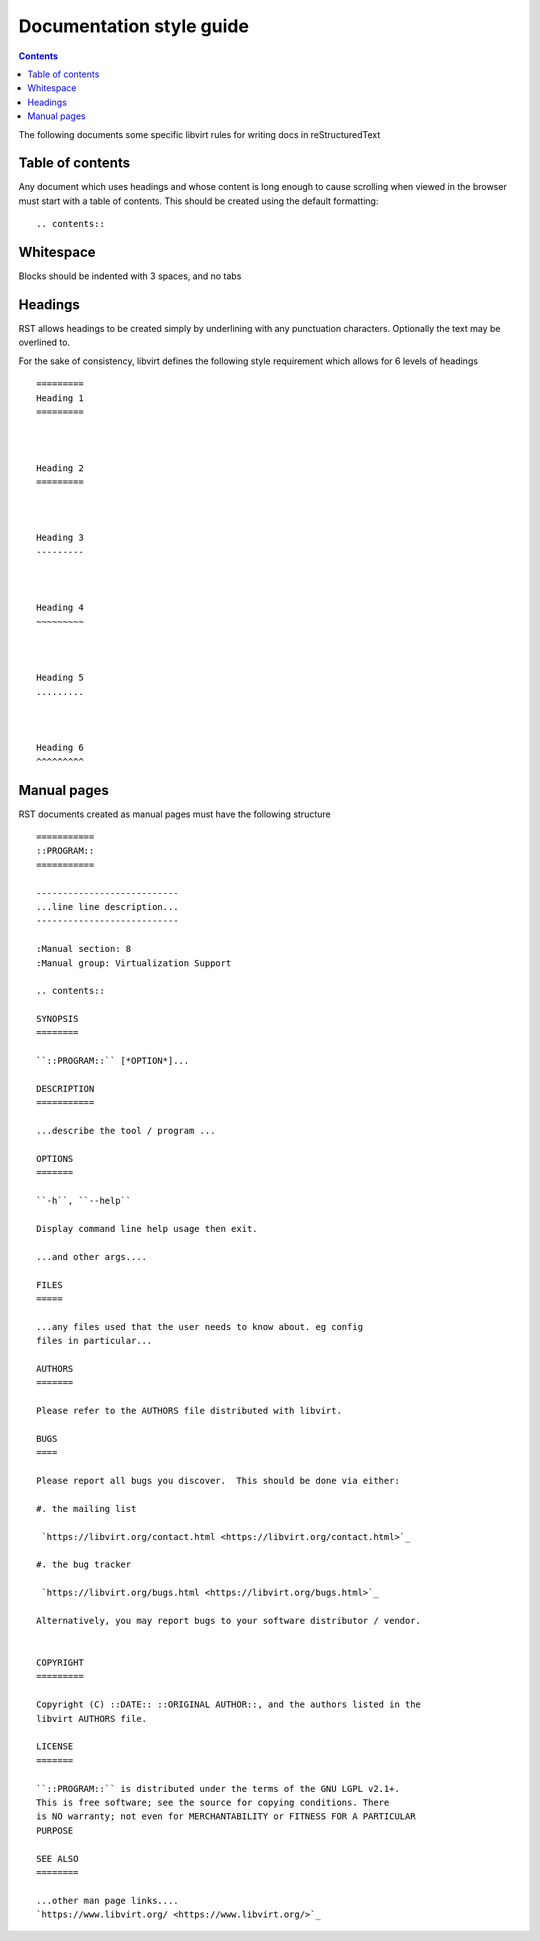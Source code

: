 =========================
Documentation style guide
=========================

.. contents::

The following documents some specific libvirt rules for writing docs in
reStructuredText

Table of contents
=================

Any document which uses headings and whose content is long enough to cause
scrolling when viewed in the browser must start with a table of contents.
This should be created using the default formatting:

::

   .. contents::


Whitespace
==========

Blocks should be indented with 3 spaces, and no tabs


Headings
========

RST allows headings to be created simply by underlining with any punctuation
characters. Optionally the text may be overlined to.

For the sake of consistency, libvirt defines the following style requirement
which allows for 6 levels of headings

::

   =========
   Heading 1
   =========



   Heading 2
   =========



   Heading 3
   ---------



   Heading 4
   ~~~~~~~~~



   Heading 5
   .........



   Heading 6
   ^^^^^^^^^

Manual pages
============

RST documents created as manual pages must have the following structure

::

  ===========
  ::PROGRAM::
  ===========

  ---------------------------
  ...line line description...
  ---------------------------

  :Manual section: 8
  :Manual group: Virtualization Support

  .. contents::

  SYNOPSIS
  ========

  ``::PROGRAM::`` [*OPTION*]...

  DESCRIPTION
  ===========

  ...describe the tool / program ...

  OPTIONS
  =======

  ``-h``, ``--help``

  Display command line help usage then exit.

  ...and other args....

  FILES
  =====

  ...any files used that the user needs to know about. eg config
  files in particular...

  AUTHORS
  =======

  Please refer to the AUTHORS file distributed with libvirt.

  BUGS
  ====

  Please report all bugs you discover.  This should be done via either:

  #. the mailing list

   `https://libvirt.org/contact.html <https://libvirt.org/contact.html>`_

  #. the bug tracker

   `https://libvirt.org/bugs.html <https://libvirt.org/bugs.html>`_

  Alternatively, you may report bugs to your software distributor / vendor.


  COPYRIGHT
  =========

  Copyright (C) ::DATE:: ::ORIGINAL AUTHOR::, and the authors listed in the
  libvirt AUTHORS file.

  LICENSE
  =======

  ``::PROGRAM::`` is distributed under the terms of the GNU LGPL v2.1+.
  This is free software; see the source for copying conditions. There
  is NO warranty; not even for MERCHANTABILITY or FITNESS FOR A PARTICULAR
  PURPOSE

  SEE ALSO
  ========

  ...other man page links....
  `https://www.libvirt.org/ <https://www.libvirt.org/>`_
